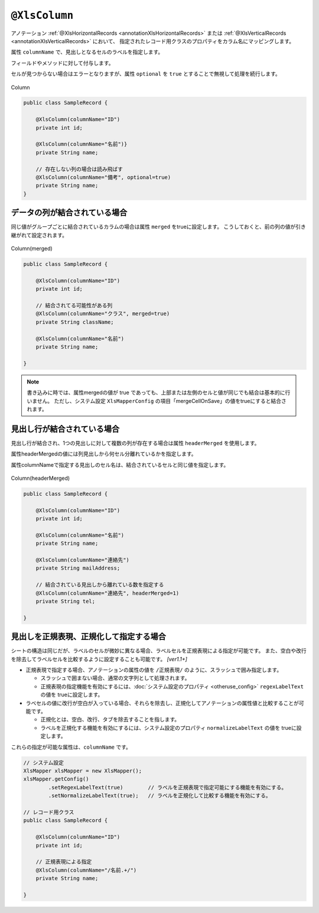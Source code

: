 

.. _annotationXlsColumn:

^^^^^^^^^^^^^^^^^^^^^^^^^^^^^^^^
``@XlsColumn``
^^^^^^^^^^^^^^^^^^^^^^^^^^^^^^^^

アノテーション :ref:`@XlsHorizontalRecords <annotationXlsHorizontalRecords>` または :ref:`@XlsVerticalRecords <annotationXlsVerticalRecords>` において、
指定されたレコード用クラスのプロパティをカラム名にマッピングします。

属性 ``columnName`` で、見出しとなるセルのラベルを指定します。

フィールドやメソッドに対して付与します。

セルが見つからない場合はエラーとなりますが、属性 ``optional`` を ``true`` とすることで無視して処理を続行します。

.. figure:: ./_static/Column.png
   :align: center
   
   Column
   


.. sourcecode:: java
    
    public class SampleRecord {
    
        @XlsColumn(columnName="ID")
        private int id;
        
        @XlsColumn(columnName="名前")}
        private String name;
        
        // 存在しない列の場合は読み飛ばす
        @XlsColumn(columnName="備考", optional=true)
        private String name;
    }


~~~~~~~~~~~~~~~~~~~~~~~~~~~~~~~~~~~~~~~~~~~~~~~~~~~~~~~~~~~~~~
データの列が結合されている場合
~~~~~~~~~~~~~~~~~~~~~~~~~~~~~~~~~~~~~~~~~~~~~~~~~~~~~~~~~~~~~~

同じ値がグループごとに結合されているカラムの場合は属性 ``merged`` をtrueに設定します。
こうしておくと、前の列の値が引き継がれて設定されます。

.. figure:: ./_static/Column_merged.png
   :align: center
   
   Column(merged)



.. sourcecode:: java
    
    public class SampleRecord {
        
        @XlsColumn(columnName="ID")
        private int id;
        
        // 結合されてる可能性がある列
        @XlsColumn(columnName="クラス", merged=true)
        private String className;
        
        @XlsColumn(columnName="名前")
        private String name;
        
    }


.. note::
    
    書き込みに時では、属性mergedの値が true であっても、上部または左側のセルと値が同じでも結合は基本的に行いません。
    ただし、システム設定 ``XlsMapperConfig`` の項目「mergeCellOnSave」の値をtrueにすると結合されます。




.. _annotationXlsColumnHeaderMerged:

~~~~~~~~~~~~~~~~~~~~~~~~~~~~~~~~~~~~~~~~~~~~~~~~~~~~~~~~~~~~~~
見出し行が結合されている場合
~~~~~~~~~~~~~~~~~~~~~~~~~~~~~~~~~~~~~~~~~~~~~~~~~~~~~~~~~~~~~~

見出し行が結合され、1つの見出しに対して複数の列が存在する場合は属性 ``headerMerged`` を使用します。

属性headerMergedの値には列見出しから何セル分離れているかを指定します。

属性columnNameで指定する見出しのセル名は、結合されているセルと同じ値を指定します。

.. figure:: ./_static/Column_headerMerged.png
   :align: center
   
   Column(headerMerged)
   


.. sourcecode:: java
    
    public class SampleRecord {
        
        @XlsColumn(columnName="ID")
        private int id;
        
        @XlsColumn(columnName="名前")
        private String name;
        
        @XlsColumn(columnName="連絡先")
        private String mailAddress;
        
        // 結合されている見出しから離れている数を指定する
        @XlsColumn(columnName="連絡先", headerMerged=1)
        private String tel;
        
    }


~~~~~~~~~~~~~~~~~~~~~~~~~~~~~~~~~~~~~~~~~~~~~~~~~~~~
見出しを正規表現、正規化して指定する場合
~~~~~~~~~~~~~~~~~~~~~~~~~~~~~~~~~~~~~~~~~~~~~~~~~~~~

シートの構造は同じだが、ラベルのセルが微妙に異なる場合、ラベルセルを正規表現による指定が可能です。
また、空白や改行を除去してラベルセルを比較するように設定することも可能です。 `[ver1.1+]`

* 正規表現で指定する場合、アノテーションの属性の値を ``/正規表現/`` のように、スラッシュで囲み指定します。
  
  * スラッシュで囲まない場合、通常の文字列として処理されます。
  
  * 正規表現の指定機能を有効にするには、:doc:`システム設定のプロパティ <otheruse_config>` ``regexLabelText`` の値を trueに設定します。
  
* ラベセルの値に改行が空白が入っている場合、それらを除去し、正規化してアノテーションの属性値と比較することが可能です。
  
  * 正規化とは、空白、改行、タブを除去することを指します。
   
  * ラベルを正規化する機能を有効にするには、システム設定のプロパティ ``normalizeLabelText`` の値を trueに設定します。
  

これらの指定が可能な属性は、``columnName`` です。


.. sourcecode:: java
    
    // システム設定
    XlsMapper xlsMapper = new XlsMapper();
    xlsMapper.getConfig()
            .setRegexLabelText(true)        // ラベルを正規表現で指定可能にする機能を有効にする。
            .setNormalizeLabelText(true);   // ラベルを正規化して比較する機能を有効にする。
    
    // レコード用クラス
    public class SampleRecord {
        
        @XlsColumn(columnName="ID")
        private int id;
        
        // 正規表現による指定
        @XlsColumn(columnName="/名前.+/")
        private String name;
        
    }


